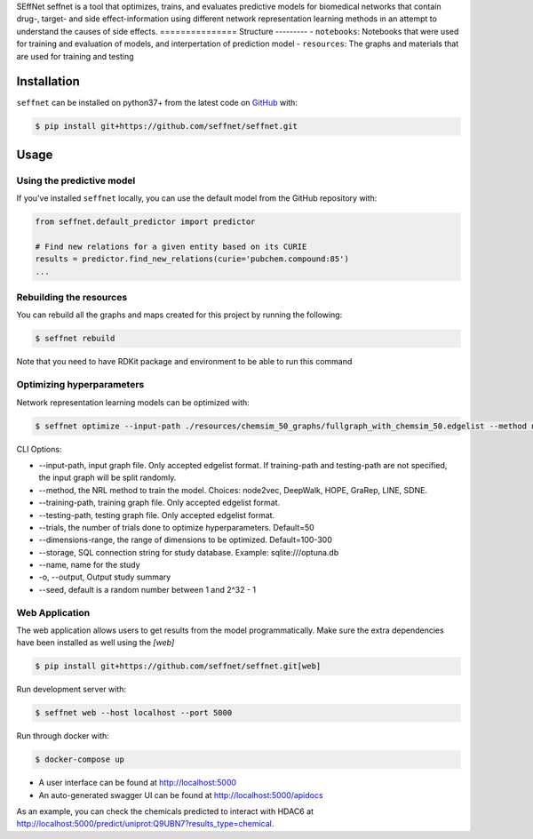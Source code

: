 SEffNet |build|
seffnet is a tool that optimizes, trains, and evaluates predictive models for biomedical networks that contain drug-, target- and side effect-information using different network representation learning methods in an attempt to understand the causes of side effects.
===============
Structure
---------
- ``notebooks``: Notebooks that were used for training and evaluation of models, and interpertation of prediction model
- ``resources``: The graphs and materials that are used for training and testing

Installation
------------
``seffnet`` can be installed on python37+ from the latest code on `GitHub <https://github.com/seffnet/seffnet>`_ with:

.. code-block:: sh

    $ pip install git+https://github.com/seffnet/seffnet.git

Usage
-----
Using the predictive model
~~~~~~~~~~~~~~~~~~~~~~~~~~
If you've installed ``seffnet`` locally, you can use the default model from the GitHub repository with:

.. code-block:: python

    from seffnet.default_predictor import predictor
    
    # Find new relations for a given entity based on its CURIE
    results = predictor.find_new_relations(curie='pubchem.compound:85')
    ...   
    
Rebuilding the resources
~~~~~~~~~~~~~~~~~~~~~~~~~~
You can rebuild all the graphs and maps created for this project by running the following:

.. code-block:: bash

    $ seffnet rebuild
    
Note that you need to have RDKit package and environment to be able to run this command

Optimizing hyperparameters
~~~~~~~~~~~~~~~~~~~~~~~~~~
Network representation learning models can be optimized with:

.. code-block:: bash

    $ seffnet optimize --input-path ./resources/chemsim_50_graphs/fullgraph_with_chemsim_50.edgelist --method node2vec
    
    
CLI Options:

- --input-path, input graph file. Only accepted edgelist format. If training-path and testing-path are not specified, the input graph will be split randomly.
- --method, the NRL method to train the model. Choices: node2vec, DeepWalk, HOPE, GraRep, LINE, SDNE.
- --training-path, training graph file. Only accepted edgelist format.
- --testing-path, testing graph file. Only accepted edgelist format.
- --trials, the number of trials done to optimize hyperparameters. Default=50
- --dimensions-range, the range of dimensions to be optimized. Default=100-300
- --storage, SQL connection string for study database. Example: sqlite:///optuna.db
- --name, name for the study
- -o, --output, Output study summary
- --seed, default is a random number between 1 and 2^32 - 1

Web Application
~~~~~~~~~~~~~~~
The web application allows users to get results from the model programmatically. Make 
sure the extra dependencies have been installed as well using the `[web]`

.. code-block:: sh

    $ pip install git+https://github.com/seffnet/seffnet.git[web]

Run development server with:

.. code-block:: bash

    $ seffnet web --host localhost --port 5000

Run through docker with:

.. code-block:: bash

    $ docker-compose up

- A user interface can be found at http://localhost:5000
- An auto-generated swagger UI can be found at http://localhost:5000/apidocs

As an example, you can check the chemicals predicted to interact
with HDAC6 at http://localhost:5000/predict/uniprot:Q9UBN7?results_type=chemical.

.. |build| image:: https://travis-ci.com/seffnet/seffnet.svg?branch=master
    :target: https://travis-ci.com/seffnet/seffnet
    :alt: Development Build Status
